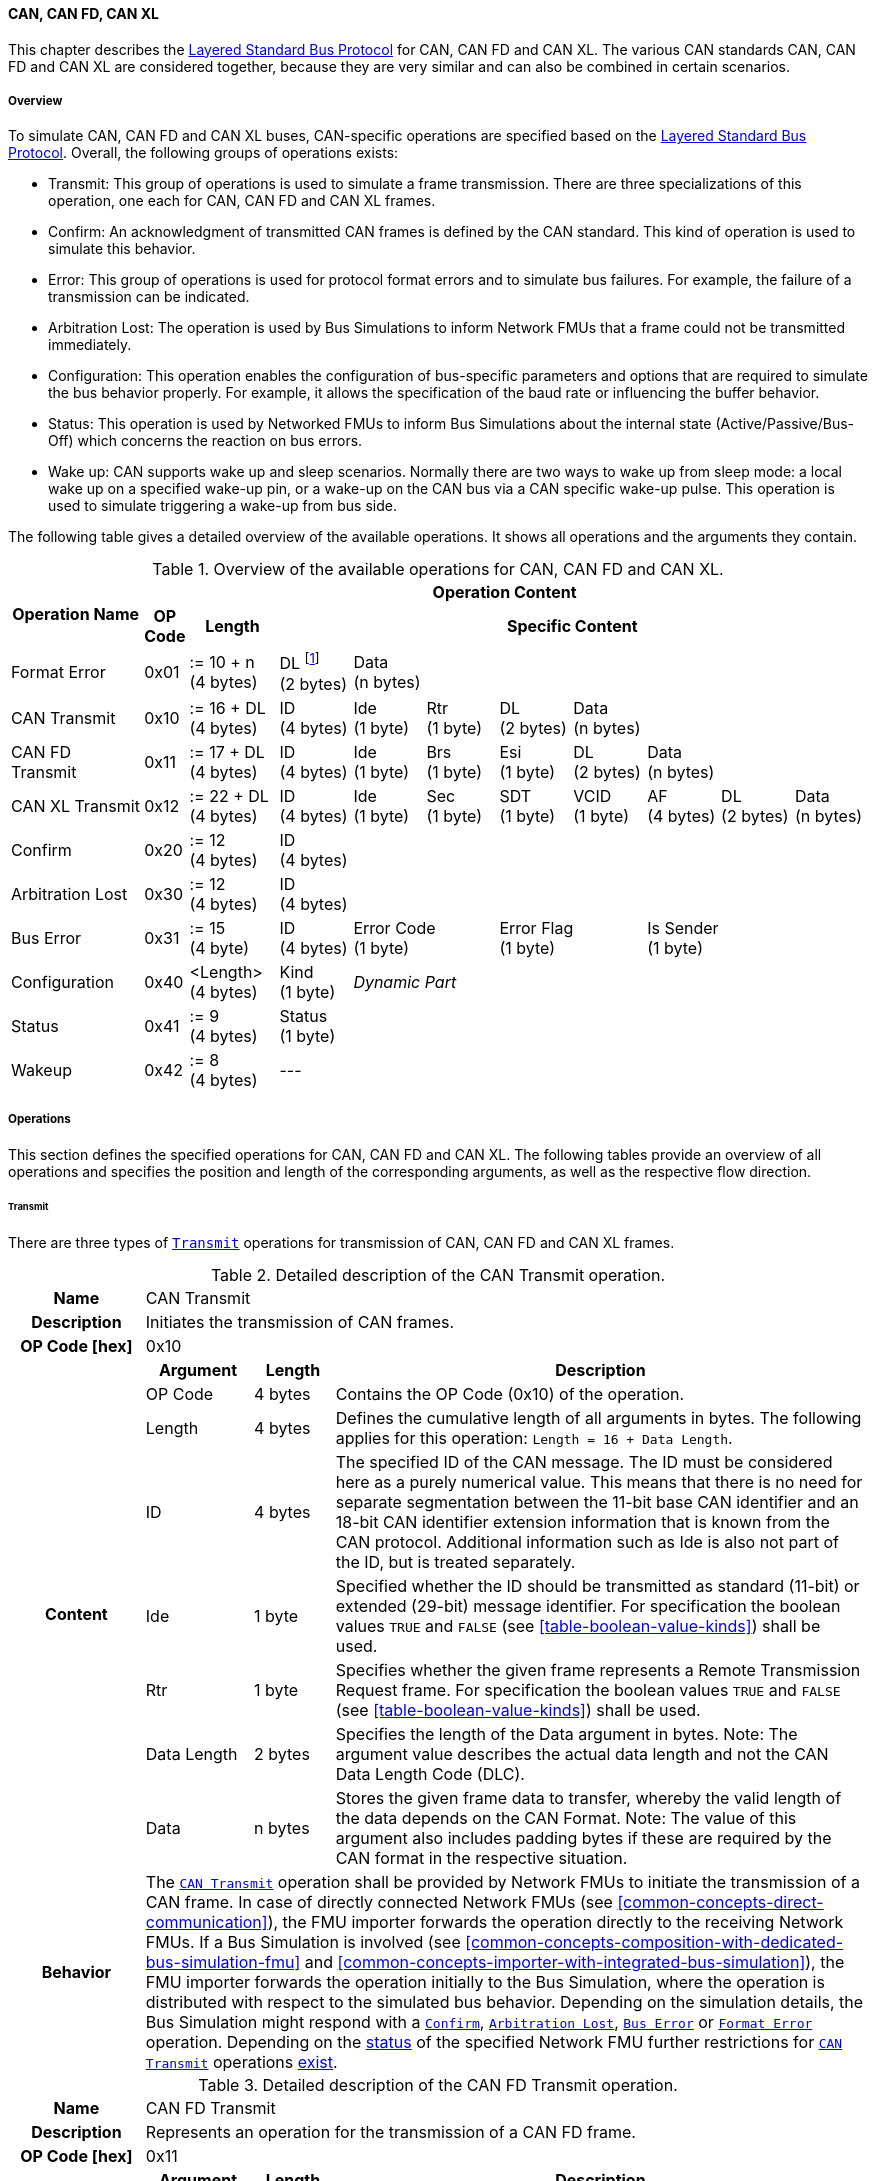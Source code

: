 ==== CAN, CAN FD, CAN XL [[low-cut-can]]
This chapter describes the <<low-cut-layered-standard-bus-protocol, Layered Standard Bus Protocol>> for CAN, CAN FD and CAN XL.
The various CAN standards CAN, CAN FD and CAN XL are considered together, because they are very similar and can also be combined in certain scenarios.

===== Overview [[low-cut-can-overview]]
To simulate CAN, CAN FD and CAN XL buses, CAN-specific operations are specified based on the <<low-cut-layered-standard-bus-protocol, Layered Standard Bus Protocol>>.
Overall, the following groups of operations exists:

* Transmit: This group of operations is used to simulate a frame transmission.
There are three specializations of this operation, one each for CAN, CAN FD and CAN XL frames.
* Confirm: An acknowledgment of transmitted CAN frames is defined by the CAN standard.
This kind of operation is used to simulate this behavior.
* Error: This group of operations is used for protocol format errors and to simulate bus failures.
For example, the failure of a transmission can be indicated.
* Arbitration Lost: The operation is used by Bus Simulations to inform Network FMUs that a frame could not be transmitted immediately.
* Configuration: This operation enables the configuration of bus-specific parameters and options that are required to simulate the bus behavior properly.
For example, it allows the specification of the baud rate or influencing the buffer behavior.
* Status: This operation is used by Networked FMUs to inform Bus Simulations about the internal state (Active/Passive/Bus-Off) which concerns the reaction on bus errors.
* Wake up: CAN supports wake up and sleep scenarios.
Normally there are two ways to wake up from sleep mode: a local wake up on a specified wake-up pin, or a wake-up on the CAN bus via a CAN specific wake-up pulse.
This operation is used to simulate triggering a wake-up from bus side.

The following table gives a detailed overview of the available operations.
It shows all operations and the arguments they contain.

.Overview of the available operations for CAN, CAN FD and CAN XL.
[#table-operation-content-can]
[cols="9,1,6,5,5,5,5,5,5,5,5"]
|====
.2+h|Operation Name
10+h|Operation Content

h|OP Code
h|Length
8+h|Specific Content

|Format Error
|0x01
|:= 10 + n +
(4 bytes)
|DL footnote:[DL is used as an abbreviation for Data Length throughout the document] +
(2 bytes)
7+|Data +
(n bytes)

|CAN Transmit
|0x10
|:= 16 + DL +
(4 bytes)
|ID +
(4 bytes)
|Ide +
(1 byte)
|Rtr +
(1 byte)
|DL +
(2 bytes)
4+|Data +
(n bytes)

|CAN FD Transmit
|0x11
|:= 17 + DL +
(4 bytes)
|ID +
(4 bytes)
|Ide +
(1 byte)
|Brs +
(1 byte)
|Esi +
(1 byte)
|DL +
(2 bytes)
3+|Data +
(n bytes)

|CAN XL Transmit
|0x12
|:= 22 + DL +
(4 bytes)
|ID +
(4 bytes)
|Ide +
(1 byte)
|Sec +
(1 byte)
|SDT +
(1 byte)
|VCID +
(1 byte)
|AF +
(4 bytes)
|DL +
(2 bytes)
|Data +
(n bytes)

|Confirm
|0x20
|:= 12 +
(4 bytes)
8+|ID +
(4 bytes)

|Arbitration Lost
|0x30
|:= 12 +
(4 bytes)
8+|ID +
(4 bytes)

|Bus Error
|0x31
|:= 15 +
(4 byte)
|ID +
(4 bytes)
2+|Error Code +
(1 byte)
2+|Error Flag +
(1 byte)
3+|Is Sender +
(1 byte)

|Configuration
|0x40
|<Length> +
(4 bytes)
|Kind +
(1 byte)
7+|_Dynamic Part_

|Status
|0x41
|:= 9 +
(4 bytes)
8+|Status +
(1 byte)

|Wakeup
|0x42
|:= 8 +
(4 bytes)
8+|---

|====

===== Operations [[low-cut-can-operations]]
This section defines the specified operations for CAN, CAN FD and CAN XL.
The following tables provide an overview of all operations and specifies the position and length of the corresponding arguments, as well as the respective flow direction.

====== Transmit [[low-cut-can-transmit-operation]]
There are three types of <<low-cut-can-transmit-operation, `Transmit`>> operations for transmission of CAN, CAN FD and CAN XL frames.

.Detailed description of the CAN Transmit operation.
[#table-can-transmit-operation]
[cols="5,4,3,20"]
|====
h|Name 3+| CAN Transmit
h|Description 3+| Initiates the transmission of CAN frames.
h|OP Code [hex] 3+| 0x10
.8+h|Content h|Argument h|Length h|Description
| OP Code | 4 bytes | Contains the OP Code (0x10) of the operation.
| Length | 4 bytes | Defines the cumulative length of all arguments in bytes.
The following applies for this operation: `Length = 16 + Data Length`.
| ID | 4 bytes | The specified ID of the CAN message.
The ID must be considered here as a purely numerical value.
This means that there is no need for separate segmentation between the 11-bit base CAN identifier and an 18-bit CAN identifier extension information that is known from the CAN protocol.
Additional information such as Ide is also not part of the ID, but is treated separately.
| Ide | 1 byte | Specified whether the ID should be transmitted as standard (11-bit) or extended (29-bit) message identifier.
For specification the boolean values `TRUE` and `FALSE` (see <<table-boolean-value-kinds>>) shall be used.
| Rtr | 1 byte | Specifies whether the given frame represents a Remote Transmission Request frame.
For specification the boolean values `TRUE` and `FALSE` (see <<table-boolean-value-kinds>>) shall be used.
| Data Length | 2 bytes | Specifies the length of the Data argument in bytes.
Note: The argument value describes the actual data length and not the CAN Data Length Code (DLC).
| Data | n bytes | Stores the given frame data to transfer, whereby the valid length of the data depends on the CAN Format.
Note: The value of this argument also includes padding bytes if these are required by the CAN format in the respective situation.
h|Behavior
3+|The <<low-cut-can-transmit-operation, `CAN Transmit`>> operation shall be provided by Network FMUs to initiate the transmission of a CAN frame.
In case of directly connected Network FMUs (see <<common-concepts-direct-communication>>), the FMU importer forwards the operation directly to the receiving Network FMUs.
If a Bus Simulation is involved (see <<common-concepts-composition-with-dedicated-bus-simulation-fmu>> and <<common-concepts-importer-with-integrated-bus-simulation>>), the FMU importer forwards the operation initially to the Bus Simulation, where the operation is distributed with respect to the simulated bus behavior.
Depending on the simulation details, the Bus Simulation might respond with a <<low-cut-can-confirm-operation, `Confirm`>>, <<low-cut-can-arbitration-lost-operation, `Arbitration Lost`>>, <<low-cut-can-bus-error-operation, `Bus Error`>> or <<low-cut-can-format-error-operation, `Format Error`>> operation.
Depending on the <<low-cut-can-status-operation, status>> of the specified Network FMU further restrictions for <<low-cut-can-transmit-operation, `CAN Transmit`>> operations <<table-can-status-values, exist>>.

|====

.Detailed description of the CAN FD Transmit operation.
[#table-can-fd-transmit-operation]
[cols="5,4,3,20"]
|====
h|Name 3+| CAN FD Transmit
h|Description 3+| Represents an operation for the transmission of a CAN FD frame.
h|OP Code [hex] 3+| 0x11
.9+h|Content h|Argument h|Length h|Description
| OP Code | 4 bytes | Contains the OP Code (0x11) of the operation.
| Length | 4 bytes | Defines the cumulative length of all arguments in bytes.
The following applies for this operation: `Length = 17 + Data Length`.
| ID | 4 bytes | The specified ID of the CAN message.
The ID must be considered here as a purely numerical value.
This means that there is no need for separate segmentation between the 11-bit base CAN identifier and an 18-bit CAN identifier extension information that is known from the CAN protocol.
Additional information such as Ide is also not part of the ID, but is treated separately.
| Ide | 1 byte | Specified whether the ID should be transmitted as standard (11-bit) or extended (29-bit) message identifier.
For specification the boolean values `TRUE` and `FALSE` (see <<table-boolean-value-kinds>>) shall be used.
| Brs | 1 byte | Defines the Bit Rate Switch.
For specification the boolean values `TRUE` and `FALSE` (see <<table-boolean-value-kinds>>) shall be used.
| Esi | 1 byte | Error State indicator.
For specification the boolean values `TRUE` and `FALSE` (see <<table-boolean-value-kinds>>) shall be used.
| Data Length | 2 bytes | Specifies the length of the Data argument in bytes.
Note: The argument value describes the actual data length and not the CAN Data Length Code (DLC).
| Data | n bytes | Stores the given frame data to transfer, whereby the valid length of the data depends on the CAN FD Format.
Note: The value of this argument also includes padding bytes if these are required by the CAN format in the respective situation.
h|Behavior
3+|The behavior is identical to the <<table-can-transmit-operation, CAN Transmit>> behavior.

|====

.Detailed description of the CAN XL Transmit operation.
[#table-can-xl-transmit-operation]
[cols="5,4,3,20"]
|====
h|Name 3+| CAN XL Transmit
h|Description 3+| Represents an operation for the transmission of a CAN XL frame.
h|OP Code [hex] 3+| 0x12
.11+h|Content h|Argument h|Length h|Description
| OP Code | 4 bytes | Contains the OP Code (0x12) of the operation.
| Length | 4 bytes | Defines the cumulative length of all arguments in bytes.
The following applies for this operation: `Length = 22 + Data Length`.
| ID | 4 bytes | The specified ID of the CAN message.
The ID must be considered here as a purely numerical value.
This means that there is no need for separate segmentation between the 11-bit base CAN identifier and an 18-bit CAN identifier extension information that is known from the CAN protocol.
Additional information such as Ide is also not part of the ID, but is treated separately.
| Ide | 1 byte | Specified whether the ID should be transmitted as standard (11-bit) or extended (29-bit) message identifier.
For specification the boolean values `TRUE` and `FALSE` (see <<table-boolean-value-kinds>>) shall be used.
| Sec | 1 byte | Simple Extended Content
For specification the boolean values `TRUE` and `FALSE` (see <<table-boolean-value-kinds>>) shall be used.
| SDT | 1 byte | Describes the structure of the frames Data Field content (SDU type).
| VCID | 1 byte | Represents the virtual CAN network ID.
| AF | 4 bytes | Represents the CAN XL Acceptance Field (AF).
| Data Length | 2 bytes | Specifies the length of the Data argument in bytes.
Note: The argument value describes the actual data length and not the CAN Data Length Code (DLC).
| Data | n bytes | Stores the given frame data to transfer, whereby the valid length of the data depends on the CAN XL Format.
Note: The value of this argument also includes padding bytes if these are required by the CAN format in the respective situation.
h|Behavior
3+|The behavior is identical to the <<table-can-transmit-operation, CAN Transmit>> behavior.

|====

====== Confirm [[low-cut-can-confirm-operation]]
The <<low-cut-can-confirm-operation, `Confirm`>> operation is used to signal the successful reception of a transmitted CAN frame (see <<low-cut-can-transmit-operation, `Transmit`>> operation) by at least one Network FMU.

.Detailed description of the Confirm operation.
[#table-can-confirm-operation]
[cols="5,4,3,20"]
|====
h|Name
3+|Confirm
h|Description
3+|Signals successful receipt of a transmitted CAN, CAN FD and CAN XL frame to simulate a CAN acknowledgment behavior.
h|OP Code [hex]
3+|0x20
.4+h|Content h|Argument h|Length h|Description
|OP Code
|4 bytes
|Contains the OP Code (0x20) of the operation.

|Length
|4 bytes
|Defines the cumulative length of all arguments in bytes.
The following applies for this operation: `Length = 12`.

|ID
|4 bytes
|The ID of the confirmed CAN message.

h|Behavior
3+|This operation shall be produced by the Bus Simulation and consumed by Network FMUs. +
Only Network FMUs with the corresponding optionally exposed <<low-cut-can-bus-notification-parameter, `BusNotifications`>> parameter set to `fmi3True` might wait for this operation.
Depending on the <<low-cut-can-status-operation, status>> of the receiving Network FMU further restrictions for <<low-cut-can-confirm-operation, `Confirm`>> operations <<table-can-status-values, exist>>.

|====

====== Format Error [[low-cut-can-format-error-operation]]
Represents a format error that indicates a syntax or content error of receiving operations.
See <<low-cut-format-error-operation, `Format Error`>> for definition.

====== Arbitration Lost [[low-cut-can-arbitration-lost-operation]]
The <<low-cut-can-arbitration-lost-operation, `Arbitration Lost`>> operation defines a feedback message from a Bus Simulation to a Network FMU that a <<low-cut-can-transmit-operation, `Transmit`>> operation could not be sent immediately due to a concurrent transmit request.

.Detailed description of the Arbitration Lost operation.
[#table-can-arbitration-lost-error-operation]
[cols="5,4,3,20"]
|====
h|Name
3+|Arbitration Lost
h|Description
3+|The <<low-cut-can-arbitration-lost-operation, `Arbitration Lost`>> operation indicates that a CAN frame could not be sent immediately and was therefore discarded by the Bus Simulation.
See <<low-cut-can-arbitration>> for further details.
h|OP Code [hex]
3+|0x30
.4+h|Content h|Argument h|Length h|Description
|OP Code
|4 bytes
|Contains the OP Code (0x30) of the operation.

|Length
|4 bytes
|Defines the cumulative length of all arguments in bytes.
The following applies for this operation: `Length = 12`.

|ID
|4 bytes
|The ID of the CAN message which could not be transmitted immediately because it lost arbitration.

h|Behavior
3+|During simulation, several <<low-cut-can-transmit-operation, `Transmit`>> operations can be sent by Network FMUs to a Bus Simulation at the same time.
In such case, the Bus Simulation has to decide which <<low-cut-can-transmit-operation, `Transmit`>> operation should be processed first.
Depending on the configuration (see the `Arbitration Lost Behavior` argument of the <<low-cut-can-configuration-operation, `Configuration`>> operation), the deferred <<low-cut-can-transmit-operation, `Transmit`>> operations shall either be buffered or they shall be discarded and the <<low-cut-can-arbitration-lost-operation, `Arbitration Lost`>> operation shall be sent back to the respective Network FMUs.
A Network FMU receiving the <<low-cut-can-arbitration-lost-operation, `Arbitration Lost`>> operation can decide to provide the <<low-cut-can-transmit-operation, `Transmit`>> operation again or e.g., to raise an internal transmit timeout failure after a while. +
Only Network FMUs with the corresponding optionally exposed <<low-cut-can-bus-notification-parameter, `BusNotifications`>> parameter set to `fmi3True` might wait for this operation and respond accordingly.

|====

====== Bus Error [[low-cut-can-bus-error-operation]]
The <<low-cut-can-bus-error-operation, `Bus Error`>> operation represents special bus communication errors, which are delivered to every participant in the network.

.Detailed description of the Bus Error operation.
[#table-can-bus-error-operation]
[cols="5,4,3,20"]
|====
h|Name
3+|Bus Error
h|Description
3+|Represents an operation for simulated bus errors.
h|OP Code [hex]
3+|0x31
.7+h|Content h|Argument h|Length h|Description
|OP Code
|4 bytes
|Contains the OP Code (0x31) of the operation.

|Length
|4 bytes
|Defines the cumulative length of all arguments in bytes.
The following applies for this operation: `Length = 15`.

|ID
|4 bytes
|The ID of the CAN message that was transmitted while the error happened.

|Error Code
|1 byte
|The simulated bus error, based on <<table-can-error-codes, the table below>>.

|Error Flag
|1 byte
|Defines whether the Error was detected by a specified Network FMU.
For specification the boolean values `PRIMARY_ERROR_FLAG` and `SECONDARY_ERROR_FLAG` (see <<table-can-bus-error-error-flag-kinds>>) shall be used.

|Is Sender
|1 byte
|Set if the <<low-cut-can-bus-error-operation, `Bus Error`>> operation is a reaction to a <<low-cut-can-transmit-operation, `Transmit`>> operation that was provided by the specified Network FMU from the Bus Simulation.
For specification the boolean values `TRUE` and `FALSE` (see <<table-boolean-value-kinds>>) shall be used.

h|Behavior
3+|When transmitting CAN frames, various kinds of bus error may happen.
A Bus Simulation can simulate such errors by providing <<low-cut-can-bus-error-operation, `Bus Error`>> operations to the Network FMUs.
Based on consumed <<low-cut-can-bus-error-operation, `Bus Error`>> operations, Network FMUs shall maintain an internal CAN node state (see <<low-cut-can-error-handling>>).
To determine the CAN node state properly, Network FMUs need the information about their role at the time when the simulated error happened.
For a Network FMU that initiated the <<low-cut-can-transmit-operation, `Transmit`>> operation, the argument `Is Sender` shall be set to `TRUE` in the corresponding <<low-cut-can-bus-error-operation, `Bus Error`>> operation.
For a Network FMU considered to be the one detecting the error first, the argument `Error Flag = PRIMARY_ERROR_FLAG` shall be set.
The arguments `Is Sender = TRUE` and `Error Flag = PRIMARY_ERROR_FLAG` must only be set once per simulated error. +
Only Network FMUs with the corresponding optionally exposed <<low-cut-can-bus-notification-parameter, `BusNotifications`>> parameter set to `fmi3True` might wait for this operation and respond accordingly.

|====

The following Error Codes are specified:

.Overview of the available error codes.
[#table-can-error-codes]
[cols="1,3,20"]
|====

h|State h|Error Code h|Description

|BIT_ERROR
|0x01
|Within the CAN standard, the sender also receives transmitted data for comparison.
If the sent and received bits are not identical, this failure results in a Bit Error.

|BIT_STUFFING_ERROR
|0x02
|A Bit Stuff Error occurs if 6 consecutive bits of equal value are detected on the bus.

|FORM_ERROR
|0x03
|Occurs during a violation of End-of-Frame (EOF) format.

|CRC_ERROR
|0x04
|Occurs when the data of a frame and the related checksum do not harmonize.

|ACK_ERROR
|0x05
|All receiving nodes identify an invalid CAN frame.

|BROKEN_ERROR_FRAME
|0x06
|Represents an invalid transmission of a CAN Error frame.
Within CAN, an Error frame is transmitted by any unit on detection of a bus error.

|====

The following values for the `Error Flag` option are defined:

.Overview of the available Error Flag values.
[#table-can-bus-error-error-flag-kinds]
[cols="2,1,5"]
|====

h|Error Flag h|Value h|Description
|PRIMARY_ERROR_FLAG|0x01|Defines that a specified Network FMU is detecting the given <<low-cut-can-bus-error-operation, `Bus Error`>> first.
|SECONDARY_ERROR_FLAG|0x02|Defines that a specified Network FMU is reacting on a <<low-cut-can-bus-error-operation, `Bus Error`>> and does not detect it.

|====

====== Configuration [[low-cut-can-configuration-operation]]
The <<low-cut-can-configuration-operation, `Configuration`>> operation is used by Network FMUs to send simulation specific options like baud rate settings to Bus Simulations.
The following information is included within this operation:

.Detailed description of the Configuration operation.
[#table-can-configuration-operation]
[cols="7,1,10,4,3,20"]
|====
h|Name
5+|Configuration
h|Description
5+|Represents an operation for the configuration of a Bus Simulation.
In detail, the configuration of a CAN, CAN FD and CAN XL baud rate is possible.
Also the configuration of further options, like buffer handling, is supported by this operation.
h|OP Code [hex]
5+|0x40
.9+h|Content 3+h|Argument h|Length h|Description
3+|OP Code
|4 bytes
|Contains the OP Code (0x40) of the operation.

3+|Length
|4 bytes
|Defines the cumulative length of all arguments in bytes.
The following applies for this operation: `Length = 9 + Length of parameter arguments in bytes`.

3+|Parameter Type
|1 byte
|Defines the current configuration parameter.
Note that only one parameter can be set per <<low-cut-can-configuration-operation, `Configuration`>> operation.

.5+h|
4+h|Parameters

|CAN_BAUDRATE
|Baud Rate
|4 bytes
|The CAN baud rate value to configure.
The required unit for the baud rate value is bit/s.

|CAN_FD_BAUDRATE
|Baud Rate
|4 bytes
|The CAN FD baud rate value to configure.
The required unit for the baud rate value is bit/s.

|CAN_XL_BAUDRATE
|Baud Rate
|4 bytes
|The CAN XL baud rate value to configure.
The required unit for the baud rate value is bit/s.

|ARBITRATION_LOST_BEHAVIOR
|Arbitration Lost Behavior
|1 byte
|This parameter defines how a Bus Simulation shall behave in cases of an arbitration lost scenario.
If the option is set to `BUFFER_AND_RETRANSMIT`, <<low-cut-can-transmit-operation, `Transmit`>> operations shall be buffered by the Bus Simulation and no <<low-cut-can-arbitration-lost-operation, `Arbitration Lost`>> operation shall be sent.
If the option is set to `DISCARD_AND_NOTIFY`, the <<low-cut-can-transmit-operation, `Transmit`>> operation shall be discarded and an <<low-cut-can-arbitration-lost-operation, `Arbitration Lost`>> operation shall be sent to the Network FMU (see <<low-cut-can-arbitration>>).

h|Behavior
5+|The specified operation shall be produced by a Network FMU and consumed by the Bus Simulation.
The operation shall not be routed to other Network FMUs by the Bus Simulation.
A Network FMU shall ignore this operation on the consumer side.
<<low-cut-can-configuration-operation, `Configuration`>> operations can be produced multiple times during the runtime of a Network FMU.
In context of CAN FD, also a CAN baud rate should be configured by using `Parameter Type = CAN_BAUDRATE`.
If configuration parameters are not adjusted by a Network FMU, the Bus Simulation shall choose a default behavior by itself.
|====

The following configuration parameters are defined:

.Overview of the available configuration parameters.
[#table-can-configuration-kinds]
[cols="1,1,5"]
|====

h|Parameter h|Value h|Description
|CAN_BAUDRATE|0x01|This code indicates that a CAN baud rate should be configured for the Bus Simulation.
|CAN_FD_BAUDRATE|0x02|Allows the configuration of a CAN FD baud rate for the Bus Simulation.
|CAN_XL_BAUDRATE|0x03|Allows the configuration of a CAN XL baud rate for the Bus Simulation.
|ARBITRATION_LOST_BEHAVIOR|0x04|This code configures the behavior of a Bus Simulation if an arbitration is lost.
See <<table-can-configuration-arbitration-lost-behavior-kinds>> for possible values.

|====

The following values for the `Arbitration Lost Behavior` option are defined:

.Overview of the available Arbitration Lost Behavior values.
[#table-can-configuration-arbitration-lost-behavior-kinds]
[cols="2,1,5"]
|====

h|Arbitration Lost Behavior h|Value h|Description
|BUFFER_AND_RETRANSMIT|0x01|<<low-cut-can-transmit-operation, `Transmit`>> operations shall be buffered by the Bus Simulation.
|DISCARD_AND_NOTIFY|0x02|<<low-cut-can-transmit-operation, `Transmit`>> operations shall be discarded and the specified Network FMU shall be notified by the Bus Simulation via an <<low-cut-can-arbitration-lost-operation, `Arbitration Lost`>> operation.

|====

====== Status [[low-cut-can-status-operation]]
By using the <<low-cut-can-status-operation, `Status`>> operation, a Network FMU can communicate the current CAN node state to the Bus Simulation.
The following information is included within this operation:

.Detailed description of the Status operation.
[#table-can-status-operation]
[cols="5,4,3,20"]
|====
h|Name
3+|Status
h|Description
3+|Represents an operation for status handling.
h|OP Code [hex]
3+|0x41
.4+h|Content h|Argument h|Length h|Description
|OP Code
|4 bytes
|Contains the OP Code (0x41) of the operation.

|Length
|4 bytes
|Defines the cumulative length of all arguments in bytes.
The following applies for this operation: `Length = 9`.

|Status
|1 byte
|The specified status code, based on <<table-can-status-values, the table below>>.

h|Behavior
3+|The specified operation shall be produced by Network FMUs and consumed by the Bus Simulation.
The operation shall not be routed to other Network FMUs by the Bus Simulation.
A Network FMU shall ignore this operation on the consumer side.
A Network FMU shall report its status to the Bus Simulation after it changes.

|====

The following status values can be used:

.Overview of the available status values.
[#table-can-status-values]
[cols="1,1,5"]
|====

h|Kind h|Value h|Description
|ERROR_ACTIVE
|0x01
|Indicates that a simulated CAN controller within the Network FMU has currently the CAN node state: ERROR ACTIVE.
If the status is not adjusted by a Network FMU, the Bus Simulation shall choose `ERROR_ACTIVE` by itself for a specified Network FMU.

|ERROR_PASSIVE
|0x02
|Indicates that a simulated CAN controller within the Network FMU has currently the CAN node state: ERROR PASSIVE.
This node state is relevant for arbitration, because `ERROR_ACTIVE` and `ERROR_PASSIVE` nodes requires different prioritization.
See <<low-cut-can-arbitration>> for further details.

|BUS_OFF
|0x03
|Indicates that a simulated CAN controller within the Network FMU has currently the CAN node state: Bus-Off.
If a Network FMU communicates the status `BUS_OFF` to the Bus Simulation, the specified Network FMU shall not provide any new <<low-cut-can-transmit-operation, Transmission operations>> to the Bus Simulation.
If all Network FMUs, except the <<low-cut-can-transmit-operation, `Transmit`>> operation initiating Network FMU, communicate the status `BUS_OFF`, the Bus Simulation shall not provide a <<low-cut-can-confirm-operation, confirmation>>.

|====

====== Wake Up [[low-cut-can-wake-up-operation]]
By using the <<low-cut-can-wake-up-operation, `Wakeup`>> operation, the underlying Bus Simulation can trigger a bus-specific wake-up.

.Detailed description of the Wakeup operation.
[#table-can-wakeup-operation]
[cols="5,4,3,20"]
|====
h|Name
3+|Wakeup
h|Description
3+|Represents an operation for triggering a bus-specific wake-up.
h|OP Code [hex]
3+|0x42
.3+h|Content h|Argument h|Length h|Description
|OP Code
|4 bytes
|Contains the OP Code (0x42) of the operation.

|Length
|4 bytes
|Defines the cumulative length of all arguments in bytes.
The following applies for this operation: `Length = 8`.

h|Behavior
3+|The specified operation shall be produced by a Network FMU and distributed to all participants, except the wake-up initiator, of the bus using the Bus Simulation.
If a Network FMU does not support wake up, this operation can be ignored on the consumer side.

|====

===== Network Parameters [[low-cut-can-network-parameters]]
This chapter defines parameters that Network FMU might provide to configure CAN-specific behavior.

====== Bus Notification Parameter [[low-cut-can-bus-notification-parameter]]
For a detailed simulation, the CAN bus behavior regarding acknowledgment, bus errors and arbitration losses must be considered.
A Bus Simulation can simulate these effects by sending bus notifications in terms of <<low-cut-can-confirm-operation, `Confirm-`>>, <<low-cut-can-bus-error-operation, `Bus Error-`>> and <<low-cut-can-arbitration-lost-operation, `Arbitration Lost`>> operations to the Network FMUs.

However, in scenarios where Network FMUs are connected directly to each other, or where the Bus Simulation does not simulate such effects, it must be possible to configure the Network FMU such that it does not wait for any response after a <<low-cut-can-transmit-operation, `Transmit`>> operation.
Therefore, a parameter with `memberName = "BusNotifications"` can be added within the CAN-specific  <<low-cut-configuration-terminal,Configuration Terminal>>. +
If a Network FMU supports bus notifications, the <<low-cut-can-bus-notification-parameter, `BusNotifications`>> parameter shall be exposed.
The default value of this parameter shall be `false`. +
_[The default value `false` allows a simple integration of Network FMUs to simulation scenarios where <<low-cut-can-confirm-operation, `Confirm-`>>, <<low-cut-can-bus-error-operation, `Bus Error-`>> or <<low-cut-can-arbitration-lost-operation, `Arbitration Lost`>> operations are not used.]_

Only Network FMUs with the corresponding optionally exposed <<low-cut-can-bus-notification-parameter, `BusNotifications`>> parameter set to `fmi3True` might wait for <<low-cut-can-confirm-operation, `Confirm-`>>, <<low-cut-can-bus-error-operation, `Bus Error-`>> and <<low-cut-can-arbitration-lost-operation, `Arbitration Lost`>> operations and respond accordingly; otherwise Network FMUs must not wait ("fire-and-forget").
Even if the Network FMU does not expect bus notifications, i.e. <<low-cut-can-bus-notification-parameter, `BusNotifications`>> variable was not set to `fmi3True`, but receives them, it shall ignore them, i.e. it shall not report warnings or errors.

_[Note that the bus notification parameter just informs the Network FMU if it can expect to receive notification operations or not.
The parameter doesn't define in any way on how to react upon receiving notification operations.]_

.Parameter to configure bus notifications within a CAN Bus Terminal of Network FMUs.
[[figure-fmu--can-bus-notifications-parameter]]
----
 memberName:    BusNotifications
 type:          Boolean
 causality:     parameter
 variability:   fixed
 start:         false
----

A Bus Simulation FMU shall indicate via a variable with `memberName = "BusNotifications"` within the CAN-specific  <<low-cut-configuration-terminal,Configuration Terminal>> whether it provides bus notifications or not.
If the provision of bus notifications can be configured (e.g., via a structural parameter), the attributes of the <<low-cut-can-bus-notification-parameter, `BusNotifications`>> variable shall contain `causality = "calculatedParameter"` and `variability = "fixed"`; or `causality = "output"` and `variability = "constant"` otherwise.

.Parameter to configure bus notifications within a CAN Bus Terminal of the Bus Simulation.
[[figure-fmu-can-bus-notifications-parameter-in-bus-simulation]]
----
 memberName:    BusNotifications
 type:          Boolean
 causality:     calculatedParameter/output
 variability:   fixed/constant
----

===== Configuration of Bus Simulation [[low-cut-can-configuration-of-bus-simulation]]
The configuration of the Bus Simulation is done by the Network FMUs itself.
For this purpose, the <<low-cut-can-configuration-operation, `Configuration`>> operation provides several configuration parameters.
<<low-cut-can-configuration-operation, `Configuration`>> operations can be produced multiple times during the runtime of a Network FMU.
Because the Bus Simulation shall choose a default behavior, it might be useful in several scenarios that Network FMUs finish configuration before the production of <<low-cut-can-transmit-operation, `Transmit`>> operations.

====== Baud Rate Handling [[low-cut-can-baud-rate-handling]]
In order to calculate the time required for the transmission of a bus message, it is necessary to inform the Bus Simulation about the specified baud rate from a Network FMU.
This baud rate information can be configured by using `CAN_BAUDRATE`, `CAN_FD_BAUDRATE` and `CAN_XL_BAUDRATE` configuration kind of the <<low-cut-can-configuration-operation, `Configuration`>> operation.
In a CAN FD scenario, both the configuration for `CAN_BAUDRATE` and for `CAN_FD_BAUDRATE` shall be carried out.
The Bus Simulation can derive the required CAN, CAN FD or CAN XL controller type from the baud rate configurations a Network FMU carried out.
If the baud rate information is not adjusted by a specified Network FMU, the Bus Simulation shall choose a default behavior by itself.

====== Buffer Handling [[low-cut-can-buffer-handling]]
By using the `ARBITRATION_LOST_BEHAVIOR` kind of <<low-cut-can-configuration-operation, `Configuration`>> operation, the buffer handling within the Bus Simulation can be adjusted.
Using buffer handling is required in arbitration scenarios only and will be described <<low-cut-can-arbitration, within this context>>.
If the buffering is not adjusted by a specified Network FMU, the Bus Simulation shall choose a default behavior by itself.

===== Transmission and Acknowledge [[low-cut-can-transmission-and-acknowledge]]
The <<low-cut-can-transmit-operation, `Transmit`>> operation represents the sending of a CAN, CAN FD and CAN XL frame.
With appropriate options, relevant functionalities can be configured and used on a network abstraction level (e.g., Virtual CAN network ID for CAN XL or Bit Rate Switch for CAN FD).
In the real world, flawlessly transmitted CAN frames will be acknowledged by at least one receiver CAN node.
To simulate this behavior, the <<low-cut-can-confirm-operation, `Confirm`>> operations are introduced.
In addition, the <<low-cut-can-bus-notification-parameter, `BusNotifications`>> parameter is defined to support lightweight bus simulations and <<common-concepts-direct-communication, directly connected Network FMUs>>.

If <<low-cut-can-bus-notification-parameter, `BusNotifications`>> is `false` (default), then Network FMUs must not rely on receiving <<low-cut-can-confirm-operation, `Confirm`>> operations for the specified Bus Terminal.
In this case, the bus simulation is idealized and takes place in a "fire-and-forget" manner.
If a specified Network FMU is depending on <<low-cut-can-confirm-operation, `Confirm`>> operations and <<low-cut-can-bus-notification-parameter, `BusNotifications`>> is `false`, the self confirmation shall be realized internally within the respective Network FMU for the specified Bus Terminal.

<<#figure-can-direct-communication>> illustrates this communication, whereby FMU 1 transmits network data to FMU 2.
Subsequently, FMU 1 self-confirms the transmission internally.

.Direct Confirmation of transmitted network data.
[#figure-can-direct-communication]
image::can_direct_confirmation.svg[width=40%, align="center"]

For a detailed simulation, the Bus Simulation has to support <<low-cut-can-confirm-operation, `Confirm`>> operations.
In this case, the <<low-cut-can-bus-notification-parameter, `BusNotifications`>> parameter of the Network FMUs can be set to `fmi3True` as Network FMUs can rely on receiving <<low-cut-can-confirm-operation, `Confirm`>> operations for the specified Bus Terminal.

The following <<#figure-can-confirmation-with-bus-simulation-fmu>> illustrates the behavior, whereby FMU 1 transmits network data to FMU 2 via a Bus Simulation.

.Confirmation of transmitted network data via Bus Simulation.
[#figure-can-confirmation-with-bus-simulation-fmu]
image::can_confirmation_with_bus_simulation_fmu.svg[width=70%, align="center"]

If all Network FMUs, except the one initiating the <<low-cut-can-transmit-operation, `Transmit`>> operation, communicate the <<low-cut-can-status-operation, status>> `BUS_OFF`, the Bus Simulation shall not provide a <<low-cut-can-confirm-operation, confirmation>>.

The https://modelica.github.io/fmi-guides/main/ls-bus-guide/#low-cut-can-sequence-diagrams[FMI LS BUS Implementer’s Guide] contains an example of the possible transmission results and displays them in a diagram.

===== Error Handling [[low-cut-can-error-handling]]
The CAN protocol includes a sophisticated fault confinement mechanism to prevent malfunctioning within CAN nodes.
A Transmit Error Counter (TEC) and a Receive Error Counter (REC) represent a historical communication quality metric.
To maintain the TEC and REC values, <<low-cut-can-bus-error-operation, `Bus Error`>> operations shall be provided to all Network FMUs by the Bus Simulation.
The argument `Is Sender` shall be set to `TRUE` for the Network FMU the <<low-cut-can-transmit-operation, `Transmit`>> operation originated from.
The argument `Error Flag` shall be set to `PRIMARY_ERROR_FLAG` if the Network FMU detects the transmission error.
If a Network FMU changes its current CAN node state, the <<low-cut-can-status-operation, `Status`>> operation shall be provided to the Bus Simulation.
When a Network FMU signals the `BUS_OFF` state to the Bus Simulation, it shall not provide any new <<low-cut-can-transmit-operation, `Transmit`>> operations in order to simulate a real Bus-Off behavior.

.Architectural error handling overview.
[#figure-can-architectural-error-handling-overview]
image::can_error_handling_overview.svg[width=100%, align="center"]

The https://modelica.github.io/fmi-guides/main/ls-bus-guide/#low-cut-can-realization-of-can-error-handling[FMI LS BUS Implementer’s Guide] contains an example of how to realize CAN error handling based on the Bus Operations specified by this layered standard.

===== Arbitration [[low-cut-can-arbitration]]
Arbitration is an instrument of the CAN standard to resolve the conflict of the simultaneous sending of messages from several CAN nodes without a collision.
The arbitration is handled in the Bus Simulation and can be recognized by the fact that the Bus Simulation receives a <<low-cut-can-transmit-operation, `Transmit`>> operation from several FMUs at the same time.
As soon as an arbitration is lost, an <<low-cut-can-arbitration-lost-operation, `Arbitration Lost`>> operation shall be returned to the respective sender within the next `Event Mode`.
As soon as an FMU receives an <<low-cut-can-arbitration-lost-operation, `Arbitration Lost`>> operation, it can independently repeat the corresponding <<low-cut-can-transmit-operation, `Transmit`>> operation.

.Arbitration of two transmissions at the same time.
[#figure-can-arbitration]
image::can_arbitration.svg[width=70%, align="center"]

Within a <<low-cut-can-configuration-operation, `Configuration`>> operation, the `Arbitration Lost Behavior` argument can be specified.
Once this option is set to `BUFFER_AND_RETRANSMIT`, the Bus Simulation buffers the frame after losing arbitration and sends it as soon as possible.
In this case, it is not necessary for the Network FMU to re-send the respective frame and an <<low-cut-can-arbitration-lost-operation, `Arbitration Lost`>> operation shall not be returned to the specific Network FMU.
If the `Arbitration Lost Behavior` is set to `DISCARD_AND_NOTIFY`, the specified Network FMU is informed by an <<low-cut-can-arbitration-lost-operation, `Arbitration Lost`>> operation and needs to repeat the corresponding <<low-cut-can-transmit-operation, `Transmit`>> operation by itself.
Arbitration is available in communication architectures with Bus Simulation only, i.e., it is not available for <<common-concepts-direct-communication, directly connected Network FMUs>>.

In the case of arbitration, the Bus Simulation must also take the status of the respective Network FMU into account, which is communicated via a <<low-cut-can-status-operation, `Status`>> operation.
To simulate the behavior of the CAN Extra Suspend Transmission Time when a CAN node is in Error Passive state, the Bus Simulation shall prefer Network FMUs whose status is `ERROR_ACTIVE` (see <<table-can-status-values>>).

The https://modelica.github.io/fmi-guides/main/ls-bus-guide/#low-cut-can-sequence-diagrams[FMI LS BUS Implementer’s Guide] contains examples of the presented arbitration cases and visualizes them using sequence diagrams.

===== Wake Up/Sleep [[low-cut-can-wakeup-sleep]]
This standard supports wake up and sleep functionality for the CAN bus.
However, the realization of local virtual ECU wake-up and sleeping processes, i.e., the transition to the sleep state as well as the virtual ECU local wake-up process, is considered internal to the FMU implementation.
Therefore, only the bus-related aspects are defined in this document.

The CAN-specific wake-up pulse can be simulated by using the <<low-cut-can-wake-up-operation, `Wakeup`>> operation, initiated by one Network FMU.
The Bus Simulation shall distribute this operation to all participants on the bus, excluding the wake-up initiator.

.Wake up initiated by FMU 1 wakes up FMU 2 and FMU 3 via bus.
[#figure-can-wake-up]
image::can_wake_up.svg[width=70%, align="center"]
